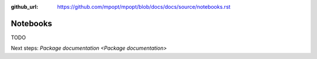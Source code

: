 :github_url: https://github.com/mpopt/mpopt/blob/docs/docs/source/notebooks.rst

.. title:: Notebooks

###################
Notebooks
###################

TODO

Next steps: `Package documentation <Package documentation>`
